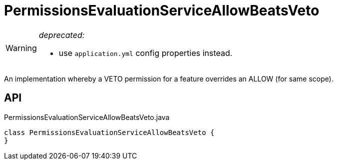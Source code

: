 = PermissionsEvaluationServiceAllowBeatsVeto
:Notice: Licensed to the Apache Software Foundation (ASF) under one or more contributor license agreements. See the NOTICE file distributed with this work for additional information regarding copyright ownership. The ASF licenses this file to you under the Apache License, Version 2.0 (the "License"); you may not use this file except in compliance with the License. You may obtain a copy of the License at. http://www.apache.org/licenses/LICENSE-2.0 . Unless required by applicable law or agreed to in writing, software distributed under the License is distributed on an "AS IS" BASIS, WITHOUT WARRANTIES OR  CONDITIONS OF ANY KIND, either express or implied. See the License for the specific language governing permissions and limitations under the License.

[WARNING]
====
[red]#_deprecated:_#

- use `application.yml` config properties instead.
====

An implementation whereby a VETO permission for a feature overrides an ALLOW (for same scope).

== API

[source,java]
.PermissionsEvaluationServiceAllowBeatsVeto.java
----
class PermissionsEvaluationServiceAllowBeatsVeto {
}
----

